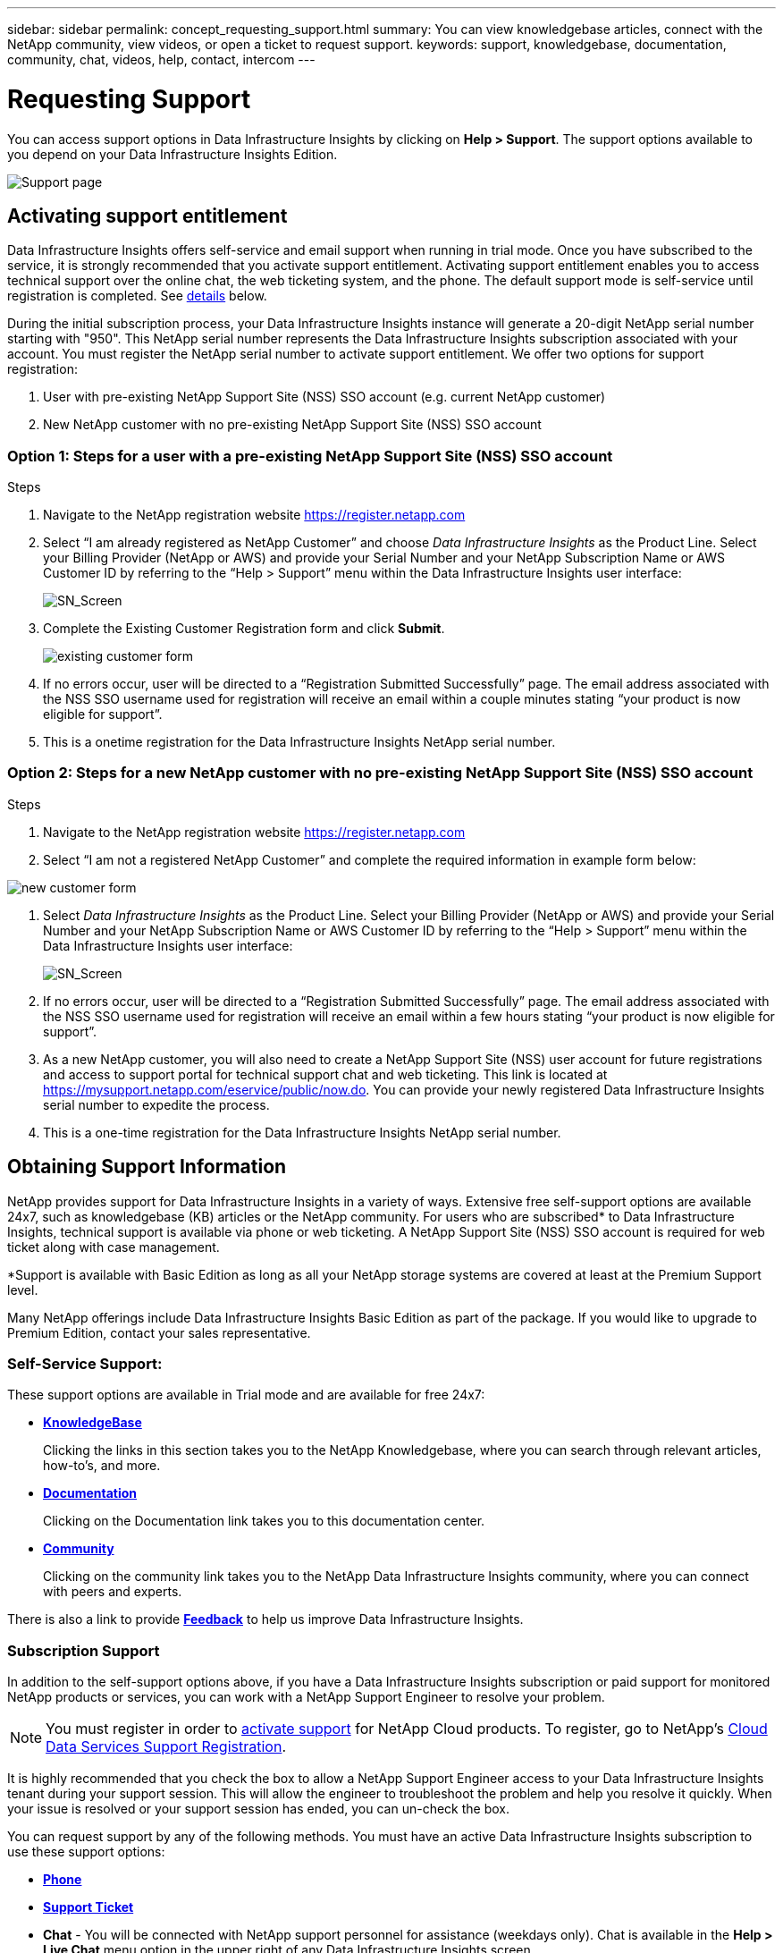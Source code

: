 ---
sidebar: sidebar
permalink: concept_requesting_support.html
summary: You can view knowledgebase articles, connect with the NetApp community, view videos, or open a ticket to request support.
keywords: support, knowledgebase, documentation, community, chat, videos, help, contact, intercom
---

= Requesting Support
:hardbreaks:
:toclevels: 2
:nofooter:
:icons: font
:linkattrs:
:imagesdir: ./media/

[.lead]

toc::[] 

You can access support options in Data Infrastructure Insights by clicking on *Help > Support*. The support options available to you depend on your Data Infrastructure Insights Edition.


image:SupportPageWithLearningCenter.png[Support page]

== Activating support entitlement



Data Infrastructure Insights offers self-service and email support when running in trial mode. Once you have subscribed to the service, it is strongly recommended that you activate support entitlement. Activating support entitlement enables you to access technical support over the online chat, the web ticketing system, and the phone. The default support mode is self-service until registration is completed. See <<obtaining-support-information,details>> below.

During the initial subscription process, your Data Infrastructure Insights instance will generate a 20-digit NetApp serial number starting with "950". This NetApp serial number represents the Data Infrastructure Insights subscription associated with your account. You must register the NetApp serial number to activate support entitlement. We offer two options for support registration: 

. User with pre-existing NetApp Support Site (NSS) SSO account (e.g. current NetApp customer)
. New NetApp customer with no pre-existing NetApp Support Site (NSS) SSO account 

=== Option 1: Steps for a user with a pre-existing NetApp Support Site (NSS) SSO account 

.Steps

. Navigate to the NetApp registration website https://register.netapp.com

. Select “I am already registered as NetApp Customer” and choose _Data Infrastructure Insights_ as the Product Line. Select your Billing Provider (NetApp or AWS) and provide your Serial Number and your NetApp Subscription Name or AWS Customer ID by referring to the “Help > Support” menu within the Data Infrastructure Insights user interface:
+
image:SupportPage_SN_Section-NA.png[SN_Screen]

. Complete the Existing Customer Registration form and click *Submit*.
+
image:ExistingCustomerRegExample.png[existing customer form]

. If no errors occur, user will be directed to a “Registration Submitted Successfully” page. The email address associated with the NSS SSO username used for registration will receive an email within a couple minutes stating “your product is now eligible for support”.

. This is a onetime registration for the Data Infrastructure Insights NetApp serial number. 

=== Option 2: Steps for a new NetApp customer with no pre-existing NetApp Support Site (NSS) SSO account

.Steps

. Navigate to the NetApp registration website https://register.netapp.com

. Select “I am not a registered NetApp Customer” and complete the required information in example form below:

image:NewCustomerRegExample.png[new customer form]

. Select _Data Infrastructure Insights_ as the Product Line. Select your Billing Provider (NetApp or AWS) and provide your Serial Number and your NetApp Subscription Name or AWS Customer ID by referring to the “Help > Support” menu within the Data Infrastructure Insights user interface:
+
image:SupportPage_SN_Section-NA.png[SN_Screen]

. If no errors occur, user will be directed to a “Registration Submitted Successfully” page. The email address associated with the NSS SSO username used for registration will receive an email within a few hours stating “your product is now eligible for support”. 

. As a new NetApp customer, you will also need to create a NetApp Support Site (NSS) user account for future registrations and access to support portal for technical support chat and web ticketing. This link is located at https://mysupport.netapp.com/eservice/public/now.do. You can provide your newly registered Data Infrastructure Insights serial number to expedite the process.

. This is a one-time registration for the Data Infrastructure Insights NetApp serial number. 

== Obtaining Support Information

NetApp provides support for Data Infrastructure Insights in a variety of ways. Extensive free self-support options are available 24x7, such as knowledgebase (KB) articles or the NetApp community. For users who are subscribed* to Data Infrastructure Insights, technical support is available via phone or web ticketing. A NetApp Support Site (NSS) SSO account is required for web ticket along with case management.

*Support is available with Basic Edition as long as all your NetApp storage systems are covered at least at the Premium Support level.

Many NetApp offerings include Data Infrastructure Insights Basic Edition as part of the package. If you would like to upgrade to Premium Edition, contact your sales representative.

=== Self-Service Support:

These support options are available in Trial mode and are available for free 24x7:

* *https://kb.netapp.com/Cloud/BlueXP/DII[KnowledgeBase]*
+
Clicking the links in this section takes you to the NetApp Knowledgebase, where you can search through relevant articles, how-to's, and more.


* *link:https://docs.netapp.com/us-en/cloudinsights/[Documentation]*
+
Clicking on the Documentation link takes you to this documentation center.

* *link:https://community.netapp.com/t5/Cloud-Insights/bd-p/CloudInsights[Community]*
+
Clicking on the community link takes you to the NetApp Data Infrastructure Insights community, where you can connect with peers and experts.

There is also a link to provide link:mailto:ng-cloudinsights-customerfeedback@netapp.com[*Feedback*] to help us improve Data Infrastructure Insights.


=== Subscription Support

In addition to the self-support options above, if you have a Data Infrastructure Insights subscription or paid support for monitored NetApp products or services, you can work with a NetApp Support Engineer to resolve your problem.  

NOTE: You must register in order to <<activating-support-entitlement,activate support>> for NetApp Cloud products. To register, go to NetApp's link:https://register.netapp.com[Cloud Data Services Support Registration].

It is highly recommended that you check the box to allow a NetApp Support Engineer access to your Data Infrastructure Insights tenant during your support session. This will allow the engineer to troubleshoot the problem and help you resolve it quickly. When your issue is resolved or your support session has ended, you can un-check the box. 

You can request support by any of the following methods. You must have an active Data Infrastructure Insights subscription to use these support options:

* link:https://www.netapp.com/us/contact-us/support.aspx[*Phone*]
* link:https://mysupport.netapp.com/portal?_nfpb=true&_st=initialPage=true&_pageLabel=submitcase[*Support Ticket*]
* *Chat* - You will be connected with NetApp support personnel for assistance (weekdays only). Chat is available in the *Help > Live Chat* menu option in the upper right of any Data Infrastructure Insights screen.


You can also request sales support by clicking on the link:https://bluexp.netapp.com/contact-cds[*Contact Sales*] link.

Your Data Infrastructure Insights serial number is visible within the service from the *Help > Support* menu. If you are experiencing issues accessing the service and have registered a serial number with NetApp previously, you can also view your list of Data Infrastructure Insights serial numbers from the NetApp Support Site as follows:

*	Login to mysupport.netapp.com
*	From the Products > My Products menu tab, use Product Family “SaaS Data Infrastructure Insights” to locate all your registered serial numbers:

image:Support_View_SN.png[View Support SN]

== Data Infrastructure Insights Data Collector Support Matrix

You can view or download information and details about supported Data Collectors in the link:reference_data_collector_support_matrix.html[*Data Infrastructure Insights Data Collector Support Matrix*, role="external"].

=== Learning Center

Regardless of your subscription, *Help > Support* links to several NetApp University course offerings to help you get the most out of Data Infrastructure Insights. Check them out!

